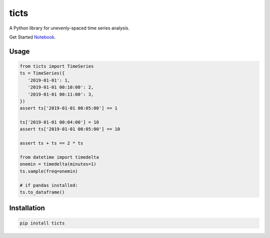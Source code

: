 .. |travis| image:: https://travis-ci.com/gjeusel/ticts.svg?branch=master
  :target: https://travis-ci.com/gjeusel/ticts
.. |readthedocs| image:: https://readthedocs.org/projects/ticts/badge/?version=latest
  :target: http://ticts.readthedocs.io/en/latest/?badge=latest
  :alt: Documentation Status
.. |codecov| image:: https://codecov.io/gh/gjeusel/ticts/branch/master/graph/badge.svg
  :target: https://codecov.io/gh/gjeusel/ticts
.. |pypi| image:: https://badge.fury.io/py/ticts.svg
  :target: https://pypi.python.org/pypi/ticts/
  :alt: Pypi package
.. |python| image:: https://img.shields.io/badge/python-3.6%2B-blue.svg
  :target: https://www.python.org/downloads/release/python-360/
  :alt: Python version 3.5+


===============================
ticts
===============================
|codecov| |travis| |python| |pypi|


A Python library for unevenly-spaced time series analysis.


Get Started `Notebook <https://mybinder.org/v2/gh/gjeusel/ticts/master?filepath=docs%2FTutorial.ipynb>`_.


Usage
-----

.. code:: python

   from ticts import TimeSeries
   ts = TimeSeries({
      '2019-01-01': 1,
      '2019-01-01 00:10:00': 2,
      '2019-01-01 00:11:00': 3,
   })
   assert ts['2019-01-01 00:05:00'] == 1

   ts['2019-01-01 00:04:00'] = 10
   assert ts['2019-01-01 00:05:00'] == 10

   assert ts + ts == 2 * ts

   from datetime import timedelta
   onemin = timedelta(minutes=1)
   ts.sample(freq=onemin)

   # if pandas installed:
   ts.to_dataframe()


Installation
------------

.. code:: bash

    pip install ticts
